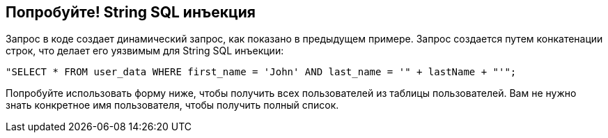 == Попробуйте! String SQL инъекция

Запрос в коде создает динамический запрос, как показано в предыдущем примере. Запрос создается путем конкатенации строк, что делает его уязвимым для String SQL инъекции:

------------------------------------------------------------
"SELECT * FROM user_data WHERE first_name = 'John' AND last_name = '" + lastName + "'";
------------------------------------------------------------

Попробуйте использовать форму ниже, чтобы получить всех пользователей из таблицы пользователей. Вам не нужно знать конкретное имя пользователя, чтобы получить полный список.
